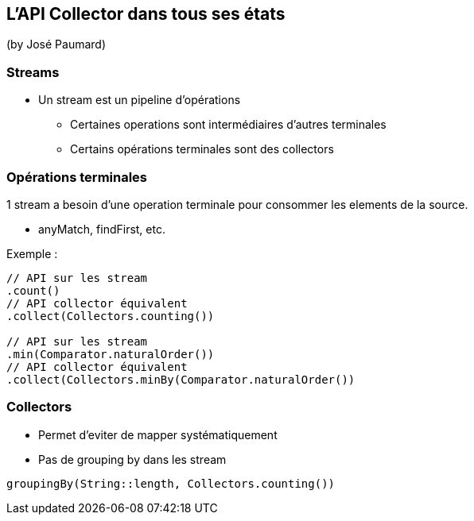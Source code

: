 == L'API Collector dans tous ses états
(by José Paumard)

=== Streams

* Un stream est un pipeline d'opérations
** Certaines operations sont intermédiaires d'autres terminales
** Certains opérations terminales sont des collectors

=== Opérations terminales

1 stream a besoin d'une operation terminale pour consommer les elements de la source.

* anyMatch, findFirst, etc.

Exemple :

[source,java]
----
// API sur les stream
.count()
// API collector équivalent
.collect(Collectors.counting())

// API sur les stream
.min(Comparator.naturalOrder())
// API collector équivalent
.collect(Collectors.minBy(Comparator.naturalOrder())
----

=== Collectors

* Permet d'eviter de mapper systématiquement
* Pas de grouping by dans les stream

[source,java]
----
groupingBy(String::length, Collectors.counting())
----